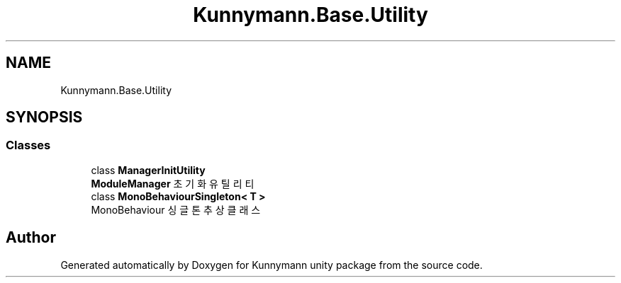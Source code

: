 .TH "Kunnymann.Base.Utility" 3 "Version 1.0" "Kunnymann unity package" \" -*- nroff -*-
.ad l
.nh
.SH NAME
Kunnymann.Base.Utility
.SH SYNOPSIS
.br
.PP
.SS "Classes"

.in +1c
.ti -1c
.RI "class \fBManagerInitUtility\fP"
.br
.RI "\fBModuleManager\fP 초기화 유틸리티 "
.ti -1c
.RI "class \fBMonoBehaviourSingleton< T >\fP"
.br
.RI "MonoBehaviour 싱글톤 추상 클래스 "
.in -1c
.SH "Author"
.PP 
Generated automatically by Doxygen for Kunnymann unity package from the source code\&.
